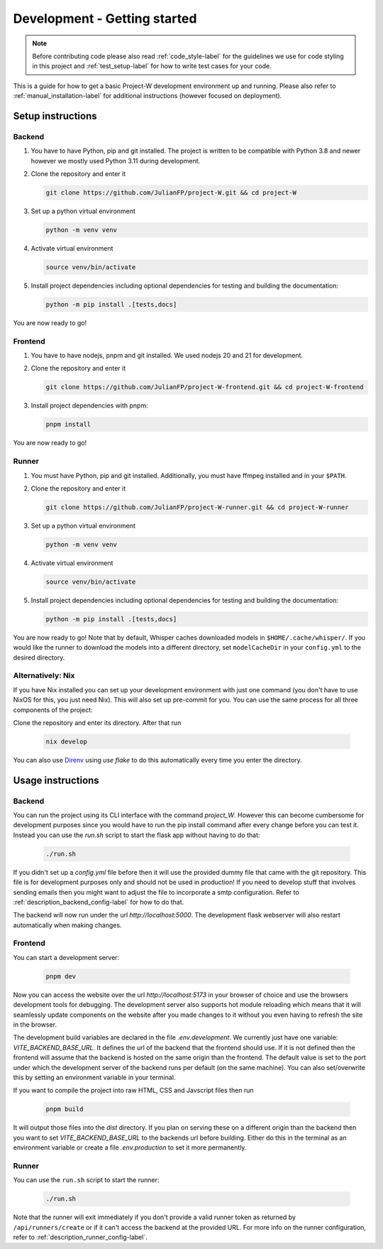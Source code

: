 Development - Getting started
=============================

.. note::
   Before contributing code please also read :ref:`code_style-label` for the guidelines we use for code styling in this project and :ref:`test_setup-label` for how to write test cases for your code.

This is a guide for how to get a basic Project-W development environment up and running. Please also refer to :ref:`manual_installation-label` for additional instructions (however focused on deployment).

Setup instructions
------------------

Backend
```````

1. You have to have Python, pip and git installed. The project is written to be compatible with Python 3.8 and newer however we mostly used Python 3.11 during development.
2. Clone the repository and enter it

   .. code-block:: console

      git clone https://github.com/JulianFP/project-W.git && cd project-W

3. Set up a python virtual environment

   .. code-block:: console

      python -m venv venv

4. Activate virtual environment

   .. code-block:: console

      source venv/bin/activate

5. Install project dependencies including optional dependencies for testing and building the documentation:

   .. code-block:: console

      python -m pip install .[tests,docs]

You are now ready to go!

Frontend
````````

1. You have to have nodejs, pnpm and git installed. We used nodejs 20 and 21 for development.
2. Clone the repository and enter it

   .. code-block:: console

      git clone https://github.com/JulianFP/project-W-frontend.git && cd project-W-frontend

3. Install project dependencies with pnpm:

   .. code-block:: console

      pnpm install

You are now ready to go!

Runner
``````

1. You must have Python, pip and git installed. Additionally, you must have ffmpeg installed and in your ``$PATH``.
2. Clone the repository and enter it

   .. code-block:: bash

      git clone https://github.com/JulianFP/project-W-runner.git && cd project-W-runner

3. Set up a python virtual environment

   .. code-block:: bash

      python -m venv venv

4. Activate virtual environment

   .. code-block:: bash

      source venv/bin/activate

5. Install project dependencies including optional dependencies for testing and building the documentation:

   .. code-block:: bash

      python -m pip install .[tests,docs]

You are now ready to go! Note that by default, Whisper caches downloaded models in ``$HOME/.cache/whisper/``. If you would like
the runner to download the models into a different directory, set ``modelCacheDir`` in your ``config.yml`` to the desired directory.

.. _nix_develop-label:

Alternatively: Nix
``````````````````

If you have Nix installed you can set up your development environment with just one command (you don't have to use NixOS for this, you just need Nix). This will also set up pre-commit for you. You can use the same process for all three components of the project:

Clone the repository and enter its directory. After that run

   .. code-block:: console

      nix develop

You can also use `Direnv <https://github.com/nix-community/nix-direnv>`_ using `use flake` to do this automatically every time you enter the directory.

Usage instructions
------------------

Backend
```````

You can run the project using its CLI interface with the command `project_W`. However this can become cumbersome for development purposes since you would have to run the pip install command after every change before you can test it. Instead you can use the `run.sh` script to start the flask app without having to do that:

   .. code-block:: console

      ./run.sh

If you didn't set up a `config.yml` file before then it will use the provided dummy file that came with the git repository. This file is for development purposes only and should not be used in production! If you need to develop stuff that involves sending emails then you might want to adjust the file to incorporate a smtp configuration. Refer to :ref:`description_backend_config-label` for how to do that.

The backend will now run under the url `http://localhost:5000`. The development flask webserver will also restart automatically when making changes.

Frontend
````````

You can start a development server:

   .. code-block:: console

      pnpm dev

Now you can access the website over the url `http://localhost:5173` in your browser of choice and use the browsers development tools for debugging. The development server also supports hot module reloading which means that it will seamlessly update components on the website after you made changes to it without you even having to refresh the site in the browser.

The development build variables are declared in the file `.env.development`. We currently just have one variable: `VITE_BACKEND_BASE_URL`. It defines the url of the backend that the frontend should use. If it is not defined then the frontend will assume that the backend is hosted on the same origin than the frontend. The default value is set to the port under which the development server of the backend runs per default (on the same machine). You can also set/overwrite this by setting an environment variable in your terminal.

If you want to compile the project into raw HTML, CSS and Javscript files  then run

   .. code-block:: console

      pnpm build

It will output those files into the `dist` directory. If you plan on serving these on a different origin than the backend then you want to set `VITE_BACKEND_BASE_URL` to the backends url before building. Either do this in the terminal as an environment variable or create a file `.env.production` to set it more permanently.

Runner
``````

You can use the ``run.sh`` script to start the runner:

   .. code-block:: bash

      ./run.sh

Note that the runner will exit immediately if you don't provide a valid runner token as returned by ``/api/runners/create`` or if it can't access the backend at the provided URL. For more info on the runner configuration, refer to :ref:`description_runner_config-label`.
